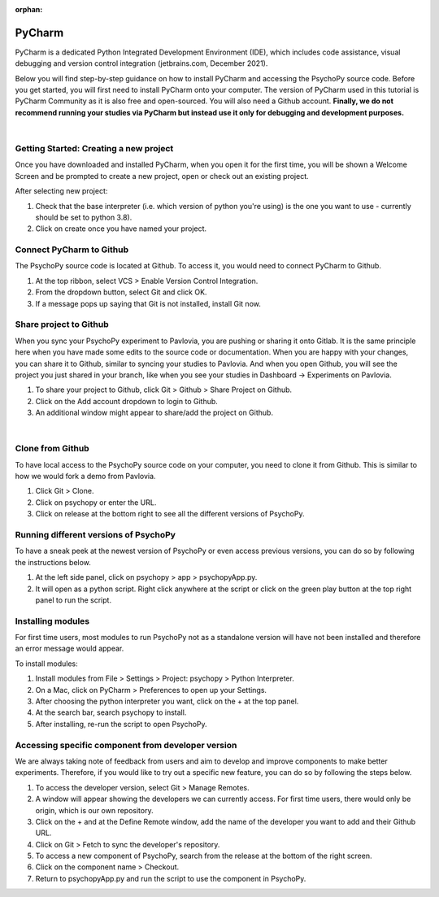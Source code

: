 :orphan:

.. _contrib_pycharm:

PyCharm
====================

PyCharm is a dedicated Python Integrated Development Environment (IDE), which includes code assistance, visual debugging and version control integration (jetbrains.com, December 2021).

Below you will find step-by-step guidance on how to install PyCharm and accessing the PsychoPy source code. Before you get started, you will first need to install PyCharm onto your computer. The version of PyCharm used in this tutorial is PyCharm Community as it is also free and open-sourced. You will also need a Github account. **Finally, we do not recommend running your studies via PyCharm but instead use it only for debugging and development purposes.**

|
Getting Started: Creating a new project
---------------------------------------

Once you have downloaded and installed PyCharm, when you open it for the first time, you will be shown a Welcome Screen and be prompted to create a new project, open or check out an existing project.

.. image:: ./pycharm_create_project.png

After selecting new project:

1) Check that the base interpreter (i.e. which version of python you're using) is the one you want to use - currently should be set to python 3.8).
2) Click on create once you have named your project.

Connect PyCharm to Github
----------------------------

The PsychoPy source code is located at Github. To access it, you would need to connect PyCharm to Github.

.. image:: ./pycharm_vcs_1.png

.. image:: ./pycharm_vcs_2.png

#. At the top ribbon, select VCS > Enable Version Control Integration.
#. From the dropdown button, select Git and click OK.
#. If a message pops up saying that Git is not installed, install Git now.

Share project to Github
------------------------

When you sync your PsychoPy experiment to Pavlovia, you are pushing or sharing it onto Gitlab. It is the same principle here when you have made some edits to the source code or documentation. When you are happy with your changes, you can share it to Github, similar to syncing your studies to Pavlovia. And when you open Github, you will see the project you just shared in your branch, like when you see your studies in Dashboard -> Experiments on Pavlovia.   

.. image:: ./pycharm_git.png

.. image:: ./pycharm_share_git.png

#. To share your project to Github, click Git > Github > Share Project on Github.
#. Click on the Add account dropdown to login to Github.
#. An additional window might appear to share/add the project on Github.

|
Clone from Github
------------------

To have local access to the PsychoPy source code on your computer, you need to clone it from Github. This is similar to how we would fork a demo from Pavlovia.

.. image:: ./pycharm_git_clone_1.png

.. image:: ./pycharm_git_clone_2.png

.. image:: ./pycharm_release_branch.png


#. Click Git > Clone.
#. Click on psychopy or enter the URL.
#. Click on release at the bottom right to see all the different versions of PsychoPy.

Running different versions of PsychoPy
--------------------------------------

To have a sneak peek at the newest version of PsychoPy or even access previous versions, you can do so by following the instructions below.


.. image:: ./pycharm_psychopy_app.png

#. At the left side panel, click on psychopy > app > psychopyApp.py.
#. It will open as a python script. Right click anywhere at the script or click on the green play button at the top right panel to run the script.

Installing modules
----------------------------

For first time users, most modules to run PsychoPy not as a standalone version will have not been installed and therefore an error message would appear.

To install modules:

.. image:: ./pycharm_settings.png

.. image:: ./pycharm_python_interpreters_1.png

.. image:: ./pycharm_python_interpreters_2.png

.. image:: ./pycharm_psychopy_module.png


#. Install modules from File > Settings > Project: psychopy > Python Interpreter.
#. On a Mac, click on PyCharm > Preferences to open up your Settings.
#. After choosing the python interpreter you want, click on the + at the top panel.
#. At the search bar, search psychopy to install.
#. After installing, re-run the script to open PsychoPy.

Accessing specific component from developer version
----------------------------------------------------

We are always taking note of feedback from users and aim to develop and improve components to make better experiments. Therefore, if you would like to try out a specific new feature, you can do so by following the steps below.

.. image:: ./pycharm_remote_1.png

.. image:: ./pycharm_remote_2.png

.. image:: ./pycharm_fetch.png

.. image:: ./pycharm_new_component.png

#. To access the developer version, select Git > Manage Remotes.
#. A window will appear showing the developers we can currently access. For first time users, there would only be origin, which is our own repository.
#. Click on the + and at the Define Remote window, add the name of the developer you want to add and their Github URL.
#. Click on Git > Fetch to sync the developer's repository.
#. To access a new component of PsychoPy, search from the release at the bottom of the right screen.
#. Click on the component name > Checkout.
#. Return to psychopyApp.py and run the script to use the component in PsychoPy.

.. redirect-from:: /tutorials/contributing/pycharm.rst
